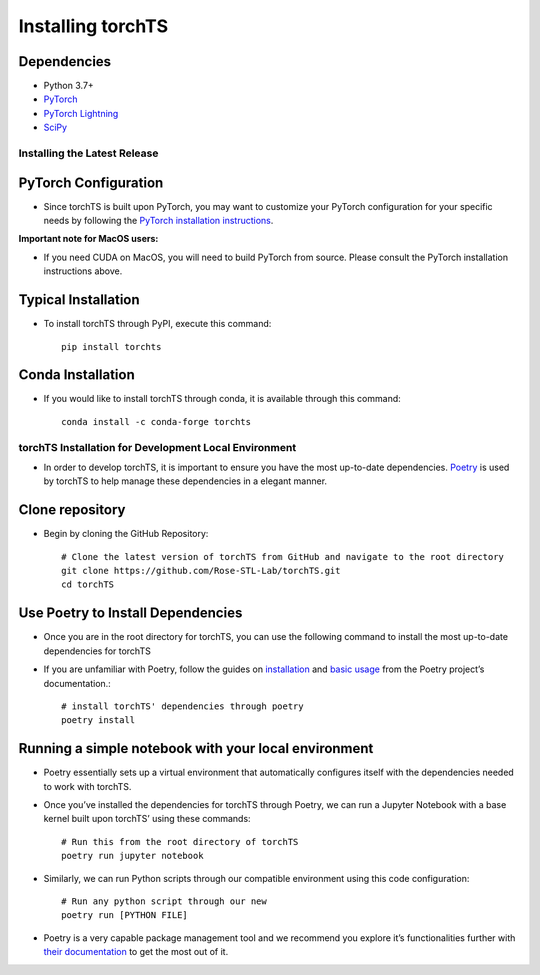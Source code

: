 Installing torchTS
===================

Dependencies
^^^^^^^^^^^^
* Python 3.7+
* `PyTorch <https://pytorch.org/>`_
* `PyTorch Lightning <https://www.pytorchlightning.ai/>`_
* `SciPy <https://scipy.org/>`_

Installing the Latest Release
------------------------------

PyTorch Configuration
^^^^^^^^^^^^^^^^^^^^^
- Since torchTS is built upon PyTorch, you may want to customize your PyTorch configuration for your specific needs by following the `PyTorch installation instructions <https://pytorch.org/get-started/locally/>`_.

**Important note for MacOS users:**

- If you need CUDA on MacOS, you will need to build PyTorch from source. Please consult the PyTorch installation instructions above.

Typical Installation
^^^^^^^^^^^^^^^^^^^^

- To install torchTS through PyPI, execute this command::
    
    pip install torchts

Conda Installation
^^^^^^^^^^^^^^^^^^

- If you would like to install torchTS through conda, it is available through this command::

    conda install -c conda-forge torchts

torchTS Installation for Development Local Environment
------------------------------------------------------

- In order to develop torchTS, it is important to ensure you have the most up-to-date dependencies. `Poetry <https://python-poetry.org/>`_ is used by torchTS to help manage these dependencies in a elegant manner.

Clone repository
^^^^^^^^^^^^^^^^^^
- Begin by cloning the GitHub Repository::

    # Clone the latest version of torchTS from GitHub and navigate to the root directory
    git clone https://github.com/Rose-STL-Lab/torchTS.git
    cd torchTS


Use Poetry to Install Dependencies
^^^^^^^^^^^^^^^^^^^^^^^^^^^^^^^^^^

- Once you are in the root directory for torchTS, you can use the following command to install the most up-to-date dependencies for torchTS
- If you are unfamiliar with Poetry, follow the guides on `installation <https://python-poetry.org/docs/>`_ and `basic usage <https://python-poetry.org/docs/basic-usage/>`_ from the Poetry project’s documentation.::

    # install torchTS' dependencies through poetry
    poetry install

Running a simple notebook with your local environment
^^^^^^^^^^^^^^^^^^^^^^^^^^^^^^^^^^^^^^^^^^^^^^^^^^^^^

- Poetry essentially sets up a virtual environment that automatically configures itself with the dependencies needed to work with torchTS.
- Once you’ve installed the dependencies for torchTS through Poetry, we can run a Jupyter Notebook with a base kernel built upon torchTS’ using these commands::

    # Run this from the root directory of torchTS
    poetry run jupyter notebook

- Similarly, we can run Python scripts through our compatible environment using this code configuration::

    # Run any python script through our new
    poetry run [PYTHON FILE]

- Poetry is a very capable package management tool and we recommend you explore it’s functionalities further with `their documentation <https://python-poetry.org/docs/>`_ to get the most out of it.
